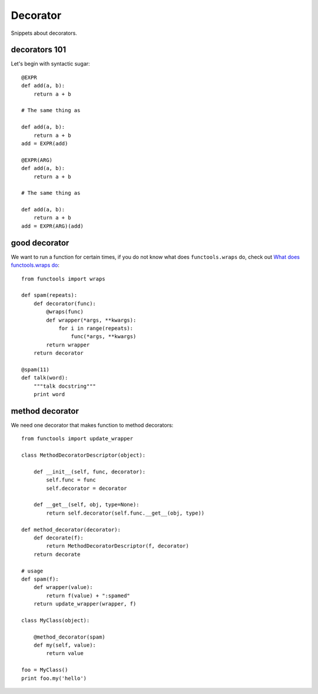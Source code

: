 Decorator
=========

Snippets about decorators.


decorators 101
--------------

Let's begin with syntactic sugar::

    @EXPR
    def add(a, b):
        return a + b

    # The same thing as

    def add(a, b):
        return a + b
    add = EXPR(add)
    
    @EXPR(ARG)
    def add(a, b):
        return a + b

    # The same thing as

    def add(a, b):
        return a + b
    add = EXPR(ARG)(add)


good decorator
--------------

We want to run a function for certain times, if you do not know what does
``functools.wraps`` do, check out `What does functools.wraps do 
<http://stackoverflow.com/questions/308999/what-does-functools-wraps-do>`_::
    
    from functools import wraps
    
    def spam(repeats):
        def decorator(func):
            @wraps(func)
            def wrapper(*args, **kwargs):
                for i in range(repeats):
                    func(*args, **kwargs)
            return wrapper
        return decorator

    @spam(11)
    def talk(word):
        """talk docstring"""
        print word


method decorator
----------------

We need one decorator that makes function to method decorators::

    from functools import update_wrapper

    class MethodDecoratorDescriptor(object):

        def __init__(self, func, decorator):
            self.func = func
            self.decorator = decorator

        def __get__(self, obj, type=None):
            return self.decorator(self.func.__get__(obj, type))

    def method_decorator(decorator):
        def decorate(f):
            return MethodDecoratorDescriptor(f, decorator)
        return decorate

    # usage
    def spam(f):
        def wrapper(value):
            return f(value) + ":spamed"
        return update_wrapper(wrapper, f)

    class MyClass(object):

        @method_decorator(spam)
        def my(self, value):
            return value

    foo = MyClass()
    print foo.my('hello')   
